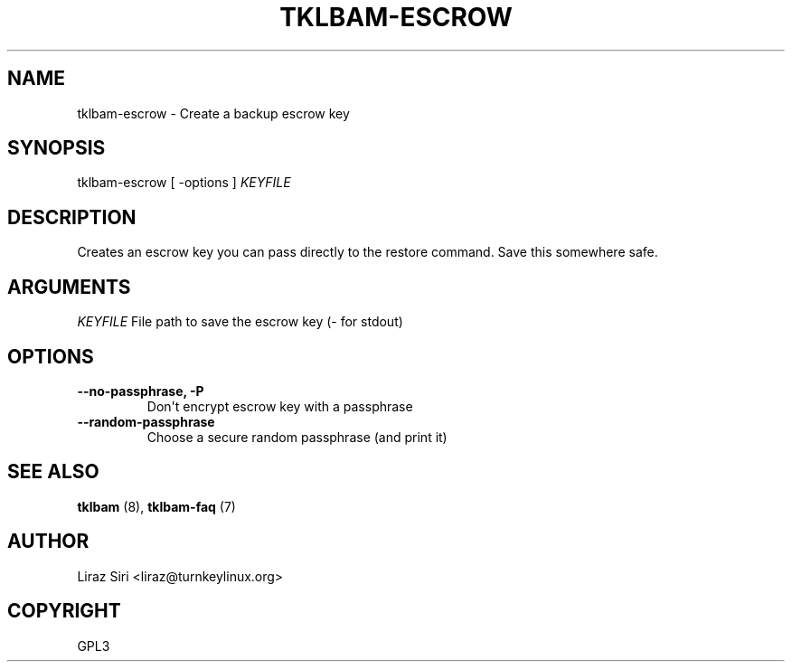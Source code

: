 .\" Man page generated from reStructeredText.
.
.TH TKLBAM-ESCROW 8 "2010-09-01" "" "backup"
.SH NAME
tklbam-escrow \- Create a backup escrow key
.
.nr rst2man-indent-level 0
.
.de1 rstReportMargin
\\$1 \\n[an-margin]
level \\n[rst2man-indent-level]
level margin: \\n[rst2man-indent\\n[rst2man-indent-level]]
-
\\n[rst2man-indent0]
\\n[rst2man-indent1]
\\n[rst2man-indent2]
..
.de1 INDENT
.\" .rstReportMargin pre:
. RS \\$1
. nr rst2man-indent\\n[rst2man-indent-level] \\n[an-margin]
. nr rst2man-indent-level +1
.\" .rstReportMargin post:
..
.de UNINDENT
. RE
.\" indent \\n[an-margin]
.\" old: \\n[rst2man-indent\\n[rst2man-indent-level]]
.nr rst2man-indent-level -1
.\" new: \\n[rst2man-indent\\n[rst2man-indent-level]]
.in \\n[rst2man-indent\\n[rst2man-indent-level]]u
..
.SH SYNOPSIS
.sp
tklbam\-escrow [ \-options ] \fIKEYFILE\fP
.SH DESCRIPTION
.sp
Creates an escrow key you can pass directly to the restore command. Save
this somewhere safe.
.SH ARGUMENTS
.sp
\fIKEYFILE\fP File path to save the escrow key (\- for stdout)
.SH OPTIONS
.INDENT 0.0
.TP
.B \-\-no\-passphrase,  \-P
.
Don\(aqt encrypt escrow key with a passphrase
.TP
.B \-\-random\-passphrase
.
Choose a secure random passphrase (and print it)
.UNINDENT
.SH SEE ALSO
.sp
\fBtklbam\fP (8), \fBtklbam\-faq\fP (7)
.SH AUTHOR
Liraz Siri <liraz@turnkeylinux.org>
.SH COPYRIGHT
GPL3
.\" Generated by docutils manpage writer.
.\" 
.
